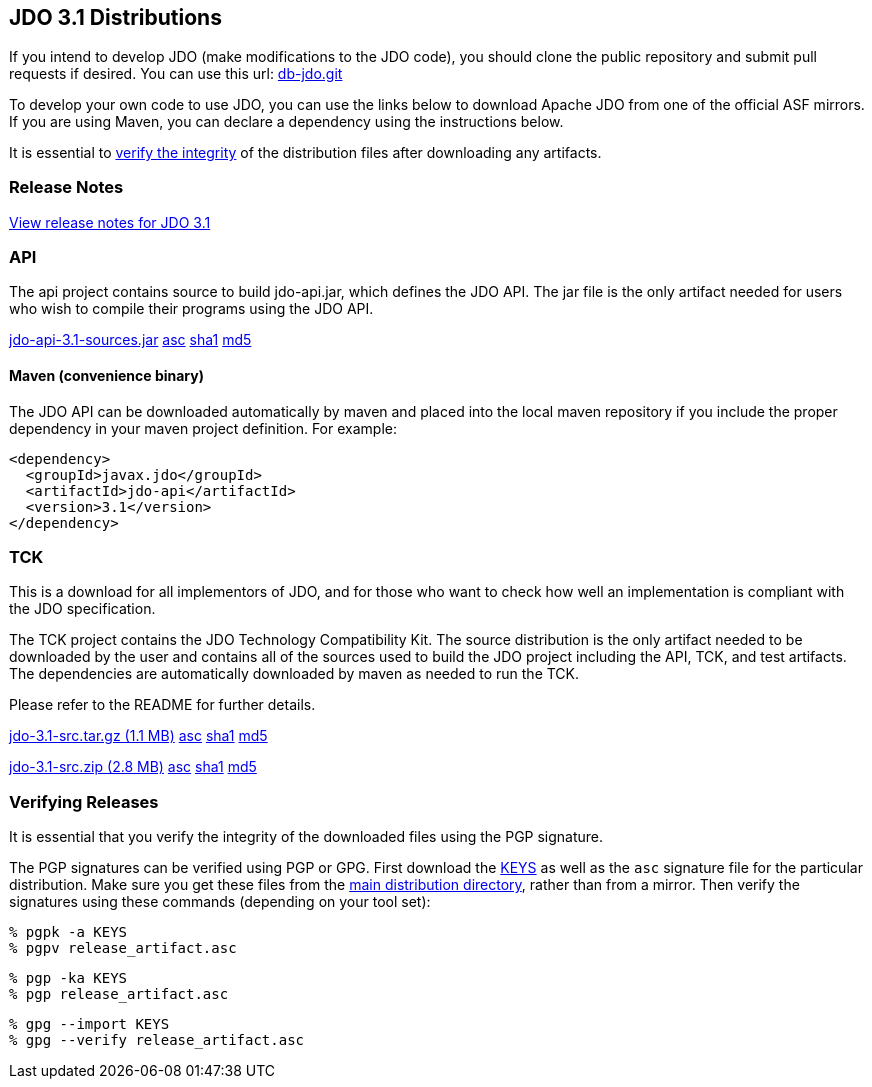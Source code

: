 [[index]]
{empty} +

:_basedir: 
:_imagesdir: images/
:notoc:
:titlepage:
:grid: cols

== JDO 3.1 Distributionsanchor:JDO_3.1_Distributions[]

If you intend to develop JDO (make modifications to the JDO code), you should
clone the public repository and submit pull requests if desired.
You can use this url: https://github.com/apache/db-jdo.git[db-jdo.git]

To develop your own code to use JDO, you can use the links below
to download Apache JDO from one of the official ASF mirrors.
If you are using Maven, you can declare a dependency using the instructions below.

It is essential to xref:Verifying[verify the integrity] of the
distribution files after downloading any artifacts.

=== Release Notesanchor:Release_Notes[]

https://issues.apache.org/jira/secure/ReleaseNote.jspa?version=12325878&styleName=Html&projectId=10630[View
release notes for JDO 3.1]

=== APIanchor:API[]

The api project contains source to build jdo-api.jar, which defines the
JDO API. The jar file is the only artifact needed for users who wish to
compile their programs using the JDO API.

https://www.apache.org/dyn/closer.lua/db/jdo/3.1/jdo-api-3.1-sources.jar[jdo-api-3.1-sources.jar]
https://downloads.apache.org/db/jdo/3.1/jdo-api-3.1-sources.jar.asc[asc]
https://downloads.apache.org/db/jdo/3.1/jdo-api-3.1-sources.jar.sha1[sha1]
https://downloads.apache.org/db/jdo/3.1/jdo-api-3.1-sources.jar.md5[md5]

==== Maven (convenience binary)anchor:Maven[]

The JDO API can be downloaded
automatically by maven and placed into the local maven repository if you
include the proper dependency in your maven project definition.
For example:
[source,xml]
<dependency>
  <groupId>javax.jdo</groupId>
  <artifactId>jdo-api</artifactId>
  <version>3.1</version>
</dependency>

=== TCKanchor:TCK[]

This is a download for all implementors of JDO, and for those who want
to check how well an implementation is compliant with the JDO
specification.

The TCK project contains the JDO Technology Compatibility
Kit. The source distribution is the only artifact needed to be
downloaded by the user and contains all of the sources used to build
the JDO project including the API, TCK, and test artifacts.
The dependencies are automatically downloaded by
maven as needed to run the TCK. 

Please refer to the README for further details.

https://www.apache.org/dyn/closer.lua/db/jdo/3.1/jdo-3.1-src.tar.gz[jdo-3.1-src.tar.gz (1.1 MB)]
https://downloads.apache.org/db/jdo/3.1/jdo-3.1-src.tar.gz.asc[asc]
https://downloads.apache.org/db/jdo/3.1/jdo-3.1-src.tar.gz.sha1[sha1]
https://downloads.apache.org/db/jdo/3.1/jdo-3.1-src.tar.gz.md5[md5]

https://www.apache.org/dyn/closer.lua/db/jdo/3.1/jdo-3.1-src.zip[jdo-3.1-src.zip (2.8 MB)]
https://downloads.apache.org/db/jdo/3.1/jdo-3.1-src.zip.asc[asc]
https://downloads.apache.org/db/jdo/3.1/jdo-3.1-src.zip.sha1[sha1]
https://downloads.apache.org/db/jdo/3.1/jdo-3.1-src.zip.md5[md5]

=== Verifying Releasesanchor:Verifying_Releases[]

anchor:Verifying[]

It is essential that you verify the integrity of the downloaded files
using the PGP signature.

The PGP signatures can be verified using PGP or GPG. First download the
https://www.apache.org/dist/db/jdo/KEYS[KEYS] as well as the `asc`
signature file for the particular distribution. Make sure you get these
files from the https://www.apache.org/dist/db/jdo/[main distribution
directory], rather than from a mirror. Then verify the signatures using
these commands (depending on your tool set):

[source]
% pgpk -a KEYS 
% pgpv release_artifact.asc

[source]
% pgp -ka KEYS
% pgp release_artifact.asc

[source]
% gpg --import KEYS
% gpg --verify release_artifact.asc


